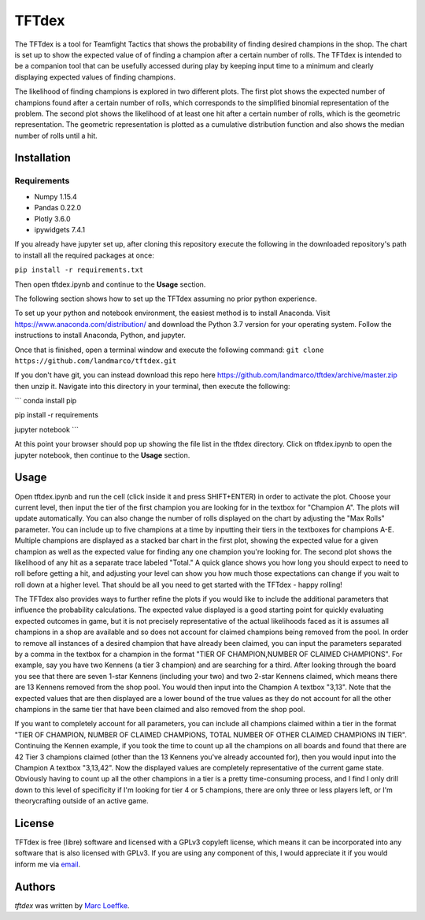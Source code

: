 TFTdex
=============

The TFTdex is a tool for Teamfight Tactics that shows the probability of finding desired champions in the shop. The chart is set up to show the expected value of of finding a champion after a certain number of rolls. The TFTdex is intended to be a companion tool that can be usefully accessed during play by keeping input time to a minimum and clearly displaying expected values of finding champions.

The likelihood of finding champions is explored in two different plots. The first plot shows the expected number of champions found after a certain number of rolls, which corresponds to the simplified binomial representation of the problem. The second plot shows the likelihood of at least one hit after a certain number of rolls, which is the geometric representation. The geometric representation is plotted as a cumulative distribution function and also shows the median number of rolls until a hit.

Installation
------------

Requirements
^^^^^^^^^^^^
- Numpy 1.15.4
- Pandas 0.22.0
- Plotly 3.6.0
- ipywidgets 7.4.1

If you already have jupyter set up, after cloning this repository execute the following in the downloaded repository's path to install all the required packages at once:

``pip install -r requirements.txt``

Then open tftdex.ipynb and continue to the **Usage** section.

The following section shows how to set up the TFTdex assuming no prior python experience.

To set up your python and notebook environment, the easiest method is to install Anaconda. Visit https://www.anaconda.com/distribution/ and download the Python 3.7 version for your operating system. Follow the instructions to install Anaconda, Python, and jupyter.

Once that is finished, open a terminal window and execute the following command:
``git clone https://github.com/landmarco/tftdex.git``

If you don't have git, you can instead download this repo here https://github.com/landmarco/tftdex/archive/master.zip then unzip it. Navigate into this directory in your terminal, then execute the following:

```
conda install pip

pip install -r requirements

jupyter notebook
```

At this point your browser should pop up showing the file list in the tftdex directory. Click on tftdex.ipynb to open the jupyter notebook, then continue to the **Usage** section.

Usage
-----
Open tftdex.ipynb and run the cell (click inside it and press SHIFT+ENTER) in order to activate the plot. Choose your current level, then input the tier of the first champion you are looking for in the textbox for "Champion A". The plots will update automatically. You can also change the number of rolls displayed on the chart by adjusting the "Max Rolls" parameter. You can include up to five champions at a time by inputting their tiers in the textboxes for champions A-E. Multiple champions are displayed as a stacked bar chart in the first plot, showing the expected value for a given champion as well as the expected value for finding any one champion you're looking for. The second plot shows the likelihood of any hit as a separate trace labeled "Total." A quick glance shows you how long you should expect to need to roll before getting a hit, and adjusting your level can show you how much those expectations can change if you wait to roll down at a higher level. That should be all you need to get started with the TFTdex - happy rolling!

The TFTdex also provides ways to further refine the plots if you would like to include the additional parameters that influence the probability calculations. The expected value displayed is a good starting point for quickly evaluating expected outcomes in game, but it is not precisely representative of the actual likelihoods faced as it is assumes all champions in a shop are available and so does not account for claimed champions being removed from the pool. In order to remove all instances of a desired champion that have already been claimed, you can input the parameters separated by a comma in the textbox for a champion in the format "TIER OF CHAMPION,NUMBER OF CLAIMED CHAMPIONS". For example, say you have two Kennens (a tier 3 champion) and are searching for a third. After looking through the board you see that there are seven 1-star Kennens (including your two) and two 2-star Kennens claimed, which means there are 13 Kennens removed from the shop pool. You would then input into the Champion A textbox "3,13". Note that the expected values that are then displayed are a lower bound of the true values as they do not account for all the other champions in the same tier that have been claimed and also removed from the shop pool.

If you want to completely account for all parameters, you can include all champions claimed within a tier in the format "TIER OF CHAMPION, NUMBER OF CLAIMED CHAMPIONS, TOTAL NUMBER OF OTHER CLAIMED CHAMPIONS IN TIER". Continuing the Kennen example, if you took the time to count up all the champions on all boards and found that there are 42 Tier 3 champions claimed (other than the 13 Kennens you've already accounted for), then you would input into the Champion A textbox "3,13,42". Now the displayed values are completely representative of the current game state. Obviously having to count up all the other champions in a tier is a pretty time-consuming process, and I find I only drill down to this level of specificity if I'm looking for tier 4 or 5 champions, there are only three or less players left, or I'm theorycrafting outside of an active game.


License
-------
TFTdex is free (libre) software and licensed with a GPLv3 copyleft license, which means it can be incorporated into any software that is also licensed with GPLv3. If you are using any component of this, I would appreciate it if you would inform me via `email <marc.loeffke@gmail.com>`_.

Authors
-------

`tftdex` was written by `Marc Loeffke <marc.loeffke@gmail.com>`_.
